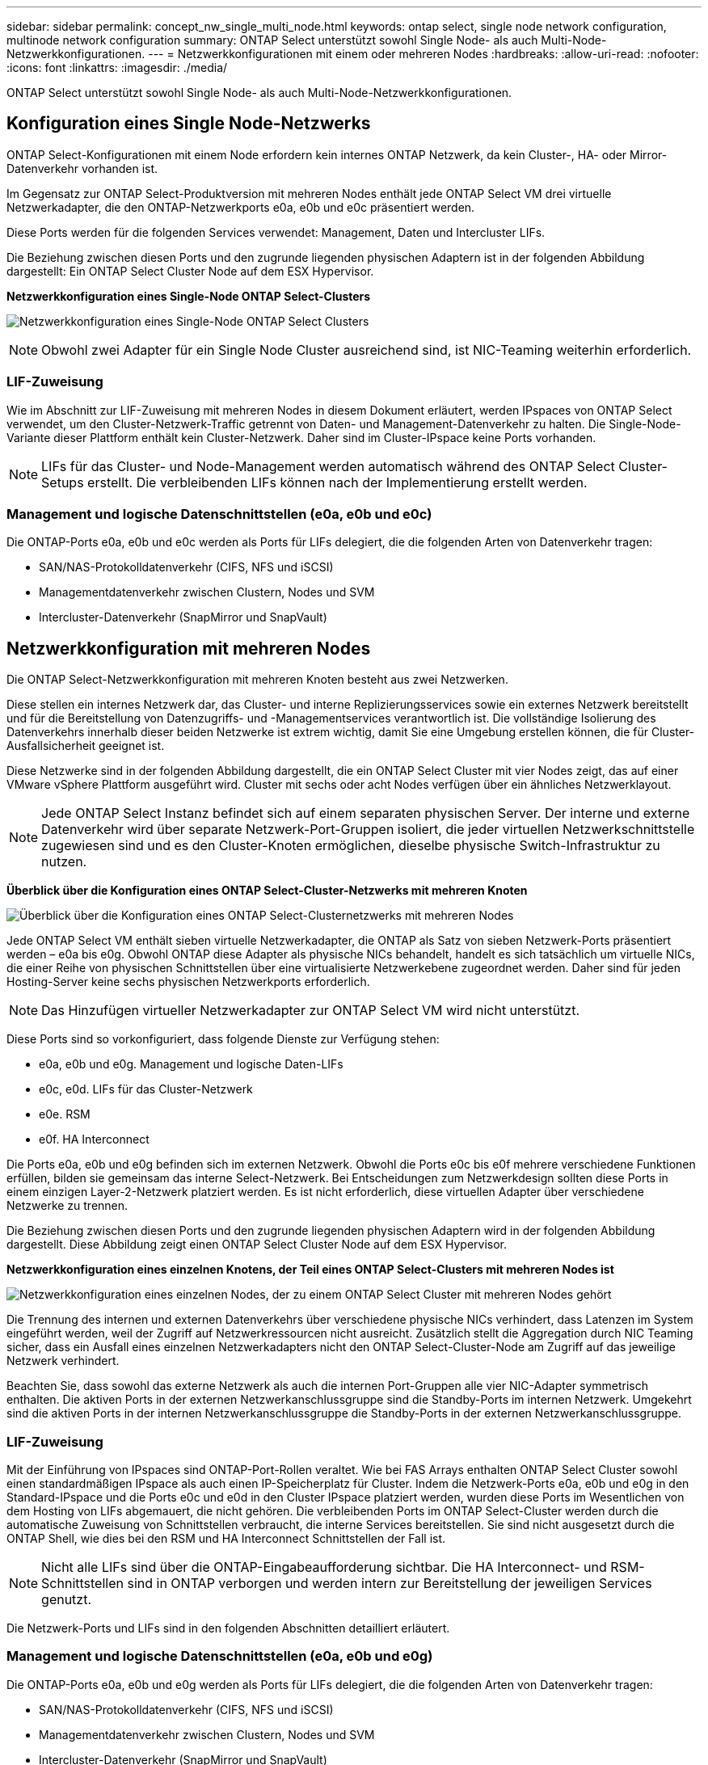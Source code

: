 ---
sidebar: sidebar 
permalink: concept_nw_single_multi_node.html 
keywords: ontap select, single node network configuration, multinode network configuration 
summary: ONTAP Select unterstützt sowohl Single Node- als auch Multi-Node-Netzwerkkonfigurationen. 
---
= Netzwerkkonfigurationen mit einem oder mehreren Nodes
:hardbreaks:
:allow-uri-read: 
:nofooter: 
:icons: font
:linkattrs: 
:imagesdir: ./media/


[role="lead"]
ONTAP Select unterstützt sowohl Single Node- als auch Multi-Node-Netzwerkkonfigurationen.



== Konfiguration eines Single Node-Netzwerks

ONTAP Select-Konfigurationen mit einem Node erfordern kein internes ONTAP Netzwerk, da kein Cluster-, HA- oder Mirror-Datenverkehr vorhanden ist.

Im Gegensatz zur ONTAP Select-Produktversion mit mehreren Nodes enthält jede ONTAP Select VM drei virtuelle Netzwerkadapter, die den ONTAP-Netzwerkports e0a, e0b und e0c präsentiert werden.

Diese Ports werden für die folgenden Services verwendet: Management, Daten und Intercluster LIFs.

Die Beziehung zwischen diesen Ports und den zugrunde liegenden physischen Adaptern ist in der folgenden Abbildung dargestellt: Ein ONTAP Select Cluster Node auf dem ESX Hypervisor.

*Netzwerkkonfiguration eines Single-Node ONTAP Select-Clusters*

image:DDN_03.jpg["Netzwerkkonfiguration eines Single-Node ONTAP Select Clusters"]


NOTE: Obwohl zwei Adapter für ein Single Node Cluster ausreichend sind, ist NIC-Teaming weiterhin erforderlich.



=== LIF-Zuweisung

Wie im Abschnitt zur LIF-Zuweisung mit mehreren Nodes in diesem Dokument erläutert, werden IPspaces von ONTAP Select verwendet, um den Cluster-Netzwerk-Traffic getrennt von Daten- und Management-Datenverkehr zu halten. Die Single-Node-Variante dieser Plattform enthält kein Cluster-Netzwerk. Daher sind im Cluster-IPspace keine Ports vorhanden.


NOTE: LIFs für das Cluster- und Node-Management werden automatisch während des ONTAP Select Cluster-Setups erstellt. Die verbleibenden LIFs können nach der Implementierung erstellt werden.



=== Management und logische Datenschnittstellen (e0a, e0b und e0c)

Die ONTAP-Ports e0a, e0b und e0c werden als Ports für LIFs delegiert, die die folgenden Arten von Datenverkehr tragen:

* SAN/NAS-Protokolldatenverkehr (CIFS, NFS und iSCSI)
* Managementdatenverkehr zwischen Clustern, Nodes und SVM
* Intercluster-Datenverkehr (SnapMirror und SnapVault)




== Netzwerkkonfiguration mit mehreren Nodes

Die ONTAP Select-Netzwerkkonfiguration mit mehreren Knoten besteht aus zwei Netzwerken.

Diese stellen ein internes Netzwerk dar, das Cluster- und interne Replizierungsservices sowie ein externes Netzwerk bereitstellt und für die Bereitstellung von Datenzugriffs- und -Managementservices verantwortlich ist. Die vollständige Isolierung des Datenverkehrs innerhalb dieser beiden Netzwerke ist extrem wichtig, damit Sie eine Umgebung erstellen können, die für Cluster-Ausfallsicherheit geeignet ist.

Diese Netzwerke sind in der folgenden Abbildung dargestellt, die ein ONTAP Select Cluster mit vier Nodes zeigt, das auf einer VMware vSphere Plattform ausgeführt wird. Cluster mit sechs oder acht Nodes verfügen über ein ähnliches Netzwerklayout.


NOTE: Jede ONTAP Select Instanz befindet sich auf einem separaten physischen Server. Der interne und externe Datenverkehr wird über separate Netzwerk-Port-Gruppen isoliert, die jeder virtuellen Netzwerkschnittstelle zugewiesen sind und es den Cluster-Knoten ermöglichen, dieselbe physische Switch-Infrastruktur zu nutzen.

*Überblick über die Konfiguration eines ONTAP Select-Cluster-Netzwerks mit mehreren Knoten*

image:DDN_01.jpg["Überblick über die Konfiguration eines ONTAP Select-Clusternetzwerks mit mehreren Nodes"]

Jede ONTAP Select VM enthält sieben virtuelle Netzwerkadapter, die ONTAP als Satz von sieben Netzwerk-Ports präsentiert werden – e0a bis e0g. Obwohl ONTAP diese Adapter als physische NICs behandelt, handelt es sich tatsächlich um virtuelle NICs, die einer Reihe von physischen Schnittstellen über eine virtualisierte Netzwerkebene zugeordnet werden. Daher sind für jeden Hosting-Server keine sechs physischen Netzwerkports erforderlich.


NOTE: Das Hinzufügen virtueller Netzwerkadapter zur ONTAP Select VM wird nicht unterstützt.

Diese Ports sind so vorkonfiguriert, dass folgende Dienste zur Verfügung stehen:

* e0a, e0b und e0g. Management und logische Daten-LIFs
* e0c, e0d. LIFs für das Cluster-Netzwerk
* e0e. RSM
* e0f. HA Interconnect


Die Ports e0a, e0b und e0g befinden sich im externen Netzwerk. Obwohl die Ports e0c bis e0f mehrere verschiedene Funktionen erfüllen, bilden sie gemeinsam das interne Select-Netzwerk. Bei Entscheidungen zum Netzwerkdesign sollten diese Ports in einem einzigen Layer-2-Netzwerk platziert werden. Es ist nicht erforderlich, diese virtuellen Adapter über verschiedene Netzwerke zu trennen.

Die Beziehung zwischen diesen Ports und den zugrunde liegenden physischen Adaptern wird in der folgenden Abbildung dargestellt. Diese Abbildung zeigt einen ONTAP Select Cluster Node auf dem ESX Hypervisor.

*Netzwerkkonfiguration eines einzelnen Knotens, der Teil eines ONTAP Select-Clusters mit mehreren Nodes ist*

image:DDN_02.jpg["Netzwerkkonfiguration eines einzelnen Nodes, der zu einem ONTAP Select Cluster mit mehreren Nodes gehört"]

Die Trennung des internen und externen Datenverkehrs über verschiedene physische NICs verhindert, dass Latenzen im System eingeführt werden, weil der Zugriff auf Netzwerkressourcen nicht ausreicht. Zusätzlich stellt die Aggregation durch NIC Teaming sicher, dass ein Ausfall eines einzelnen Netzwerkadapters nicht den ONTAP Select-Cluster-Node am Zugriff auf das jeweilige Netzwerk verhindert.

Beachten Sie, dass sowohl das externe Netzwerk als auch die internen Port-Gruppen alle vier NIC-Adapter symmetrisch enthalten. Die aktiven Ports in der externen Netzwerkanschlussgruppe sind die Standby-Ports im internen Netzwerk. Umgekehrt sind die aktiven Ports in der internen Netzwerkanschlussgruppe die Standby-Ports in der externen Netzwerkanschlussgruppe.



=== LIF-Zuweisung

Mit der Einführung von IPspaces sind ONTAP-Port-Rollen veraltet. Wie bei FAS Arrays enthalten ONTAP Select Cluster sowohl einen standardmäßigen IPspace als auch einen IP-Speicherplatz für Cluster. Indem die Netzwerk-Ports e0a, e0b und e0g in den Standard-IPspace und die Ports e0c und e0d in den Cluster IPspace platziert werden, wurden diese Ports im Wesentlichen von dem Hosting von LIFs abgemauert, die nicht gehören. Die verbleibenden Ports im ONTAP Select-Cluster werden durch die automatische Zuweisung von Schnittstellen verbraucht, die interne Services bereitstellen. Sie sind nicht ausgesetzt durch die ONTAP Shell, wie dies bei den RSM und HA Interconnect Schnittstellen der Fall ist.


NOTE: Nicht alle LIFs sind über die ONTAP-Eingabeaufforderung sichtbar. Die HA Interconnect- und RSM-Schnittstellen sind in ONTAP verborgen und werden intern zur Bereitstellung der jeweiligen Services genutzt.

Die Netzwerk-Ports und LIFs sind in den folgenden Abschnitten detailliert erläutert.



=== Management und logische Datenschnittstellen (e0a, e0b und e0g)

Die ONTAP-Ports e0a, e0b und e0g werden als Ports für LIFs delegiert, die die folgenden Arten von Datenverkehr tragen:

* SAN/NAS-Protokolldatenverkehr (CIFS, NFS und iSCSI)
* Managementdatenverkehr zwischen Clustern, Nodes und SVM
* Intercluster-Datenverkehr (SnapMirror und SnapVault)



NOTE: LIFs für das Cluster- und Node-Management werden automatisch während des ONTAP Select Cluster-Setups erstellt. Die verbleibenden LIFs können nach der Implementierung erstellt werden.



=== Cluster-Netzwerk-LIFs (e0c, e0d)

ONTAP-Ports e0c und e0d werden als Home-Ports für Cluster-Schnittstellen delegiert. Innerhalb jedes ONTAP Select Cluster Nodes werden während des ONTAP Setups automatisch zwei Cluster-Schnittstellen generiert, wobei die lokalen Link-IP-Adressen (169.254.x.x) verwendet werden.


NOTE: Diesen Schnittstellen können keine statischen IP-Adressen zugewiesen werden, und zusätzliche Cluster-Schnittstellen sollten nicht erstellt werden.

Cluster-Netzwerk-Traffic muss über ein nicht geroutetes Layer-2-Netzwerk mit niedriger Latenz geleitet werden. Aufgrund der Anforderungen an Cluster-Durchsatz und -Latenz sollte sich das ONTAP Select Cluster physisch in der Nähe befinden (z. B. Multipack, einzelnes Datacenter). Es wird nicht unterstützt, Stretch-Cluster-Konfigurationen mit vier, sechs oder acht Nodes durch die Trennung von HA-Nodes über ein WAN oder über große geografische Entfernungen hinweg zu erstellen. Es wird eine erweiterte Konfiguration mit zwei Nodes mit einem Mediator unterstützt.

Weitere Informationen finden Sie im Abschnitt link:reference_plan_best_practices.html#two-node-stretched-ha-metrocluster-sds-best-practices["Stretch-Best Practices (MetroCluster-SDS) mit zwei Nodes"].


NOTE: Um den maximalen Durchsatz für Cluster-Netzwerkverkehr zu gewährleisten, wurde dieser Netzwerk-Port für die Verwendung von Jumbo Frames (7500 bis 9000 MTU) konfiguriert. Vergewissern Sie sich beim ordnungsgemäßen Cluster-Betrieb, dass Jumbo Frames auf allen virtuellen und physischen Switches aktiviert sind, die ONTAP Select Cluster Nodes interne Netzwerkservices bereitstellen.



=== RAID-SyncMirror-Verkehr (e0e)

Die synchrone Replizierung von Blöcken über HA-Partner-Nodes erfolgt mithilfe einer internen Netzwerkschnittstelle, die sich am Netzwerkport e0e befindet. Diese Funktion läuft automatisch ab und verwendet von ONTAP während der Cluster-Einrichtung konfigurierte Netzwerkschnittstellen. Für den Administrator ist keine Konfiguration erforderlich.


NOTE: Port e0e ist von ONTAP für den internen Replizierungsverkehr reserviert. Daher sind in der ONTAP CLI oder im System Manager weder der Port noch das gehostete LIF sichtbar. Diese Schnittstelle ist so konfiguriert, dass sie eine automatisch generierte lokale IP-Adresse verwendet, und die Neuzuweisung einer alternativen IP-Adresse wird nicht unterstützt. Für diesen Netzwerk-Port ist die Verwendung von Jumbo Frames (7500 bis 9000 MTU) erforderlich.



=== HA Interconnect (e0f)

NetApp FAS Arrays verwenden spezielle Hardware, um Informationen zwischen HA-Paaren in einem ONTAP Cluster weiterzuleiten. In softwaredefinierten Umgebungen ist diese Ausstattung jedoch in der Regel nicht verfügbar (z. B. InfiniBand- oder iWARP-Geräte), sodass eine alternative Lösung erforderlich ist. Es wurden zwar mehrere Möglichkeiten berücksichtigt, aber für den Interconnect-Transport mussten ONTAP-Anforderungen diese Funktionalität in der Software emuliert werden. Infolgedessen wurde der HA Interconnect (traditionell durch Hardware bereitgestellt) in einem ONTAP Select Cluster mithilfe von Ethernet als Transportmechanismus konzipiert.

Jeder ONTAP Select Node ist mit einem HA Interconnect Port e0f konfiguriert. Dieser Port hostet die HA Interconnect-Netzwerkschnittstelle, die für zwei Hauptfunktionen zuständig ist:

* Spiegelung des Inhalts von NVRAM zwischen HA-Paaren
* Senden/Empfangen von HA-Statusinformationen und Netzwerk-Heartbeat-Meldungen zwischen HA-Paaren


DER DATENVERKEHR der HA-Verbindung wird über diesen Netzwerk-Port über eine einzige Netzwerkschnittstelle geleitet, indem RDMA-Frames (Remote Direct Memory Access) innerhalb von Ethernet-Paketen auf einem anderen Speicher zusammengefasst werden.


NOTE: Ähnlich wie der RSM-Port (e0e) ist weder der physische Port noch die gehostete Netzwerkschnittstelle für Benutzer über die ONTAP CLI oder über System Manager sichtbar. Daher kann die IP-Adresse dieser Schnittstelle nicht geändert werden, und der Status des Ports kann nicht geändert werden. Für diesen Netzwerk-Port ist die Verwendung von Jumbo Frames (7500 bis 9000 MTU) erforderlich.
